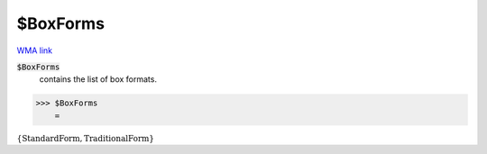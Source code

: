 $BoxForms
=========

`WMA link <https://reference.wolfram.com/language/ref/$BoxForms.html>`_


:code:`$BoxForms`
    contains the list of box formats.





>>> $BoxForms
    =

:math:`\left\{\text{StandardForm},\text{TraditionalForm}\right\}`



